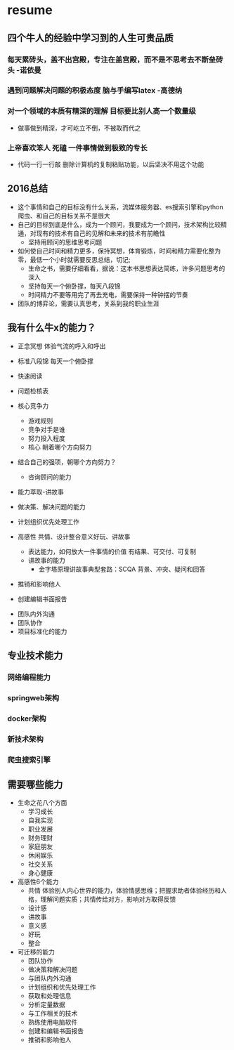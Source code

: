 * resume

** 四个牛人的经验中学习到的人生可贵品质
*** 每天累砖头，盖不出宫殿，专注在盖宫殿，而不是不思考去不断垒砖头 -诺依曼
*** 遇到问题解决问题的积极态度 脑与手编写latex -高德纳
*** 对一个领域的本质有精深的理解 目标要比别人高一个数量级
- 做事做到精深，才可屹立不倒，不被取而代之
*** 上帝喜欢笨人 死磕 一件事情做到极致的专长
- 代码一行一行敲 删除计算机的复制粘贴功能，以后坚决不用这个功能




** 2016总结
+ 这个事情和自己的目标没有什么关系，流媒体服务器、es搜索引擎和python爬虫、和自己的目标关系不是很大
+ 自己的目标到底是什么，成为一个顾问，我要成为一个顾问，技术架构比较精通，对现有的技术有自己的见解和未来的技术有前瞻性
  + 坚持用顾问的思维思考问题
+ 如何使自己时间和精力更多，保持冥想，体育锻炼，时间和精力需要化整为零，最低一个小时就需要反思总结，切记;
  + 生命之书，需要仔细看看，据说：这本书思想表达简练，许多问题思考的深入
  + 坚持每天一个俯卧撑，每天八段锦
  + 时间精力不要等用完了再去充电，需要保持一种钟摆的节奏
+ 团队的博弈论，需要认真思考，关系到我的职业生涯
** 我有什么牛x的能力？
+ 正念冥想 体验气流的呼入和呼出
+ 标准八段锦 每天一个俯卧撑
+ 快速阅读
+ 问题检核表

+ 核心竞争力
  + 游戏规则
  + 竞争对手是谁
  + 努力投入程度
  + 核心 朝着哪个方向努力
+ 结合自己的强项，朝哪个方向努力？
  + 咨询顾问的能力
+ 能力萃取-讲故事
+ 做决策、解决问题的能力
+ 计划组织优先处理工作
+ 高感性 共情、设计整合意义好玩、讲故事
  + 表达能力，如何放大一件事情的价值  有结果、可交付、可复制
  + 讲故事的能力
    + 金字塔原理讲故事典型套路：SCQA 背景、冲突、疑问和回答
+ 推销和影响他人
+ 创建编辑书面报告


+ 团队内外沟通
+ 团队协作
+ 项目标准化的能力
** 专业技术能力
*** 网络编程能力
*** springweb架构
*** docker架构
*** 新技术架构
*** 爬虫搜索引擎
** 需要哪些能力
+ 生命之花八个方面
  + 学习成长
  + 自我实现
  + 职业发展
  + 财务理财
  + 家庭朋友
  + 休闲娱乐
  + 社交关系
  + 身心健康
+ 高感性6个能力
  + 共情 体验别人内心世界的能力，体验情感思维；把握求助者体验经历和人格，理解问题实质；共情传给对方，影响对方取得反馈
  + 设计感
  + 讲故事
  + 意义感
  + 好玩
  + 整合
+ 可迁移的能力
  + 团队协作
  + 做决策和解决问题
  + 与团队内外沟通
  + 计划组织和优先处理工作
  + 获取和处理信息
  + 分析定量数据
  + 与工作相关的技术
  + 熟练使用电脑软件
  + 创建和编辑书面报告
  + 推销和影响他人

